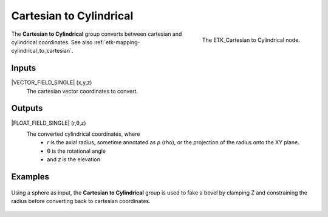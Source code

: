 .. index:: Mapping; Cartesian to Cylindrical
.. _etk-mapping-cartesian_to_cylindrical:

*************************
 Cartesian to Cylindrical
*************************

.. figure:: /images/nodes-cartesian_to_cylindrical.png
   :align: right

   The ETK_Cartesian to Cylindrical node.

The **Cartesian to Cylindrical**  group converts between cartesian
and cylindrical coordinates.
See also :ref:`etk-mapping-cylindrical_to_cartesian`.

Inputs
=======

|VECTOR_FIELD_SINGLE| (x,y,z)
   The cartesian vector coordinates to convert.

Outputs
========

|FLOAT_FIELD_SINGLE| (r,θ,z)
   The converted cylindrical coordinates, where
      * *r* is the axial radius, sometime annotated as ρ (rho), or the
        projection of the radius onto the XY plane.
      * θ is the rotational angle
      * and *z* is the elevation


Examples
========

.. figure:: /images/nodes-cartesian_cylindrical_basic.png
   :align: center
   :width: 800

   Using a sphere as input, the **Cartesian to Cylindrical** group is
   used to fake a bevel by clamping Z and constraining the radius
   before converting back to cartesian coordinates.
